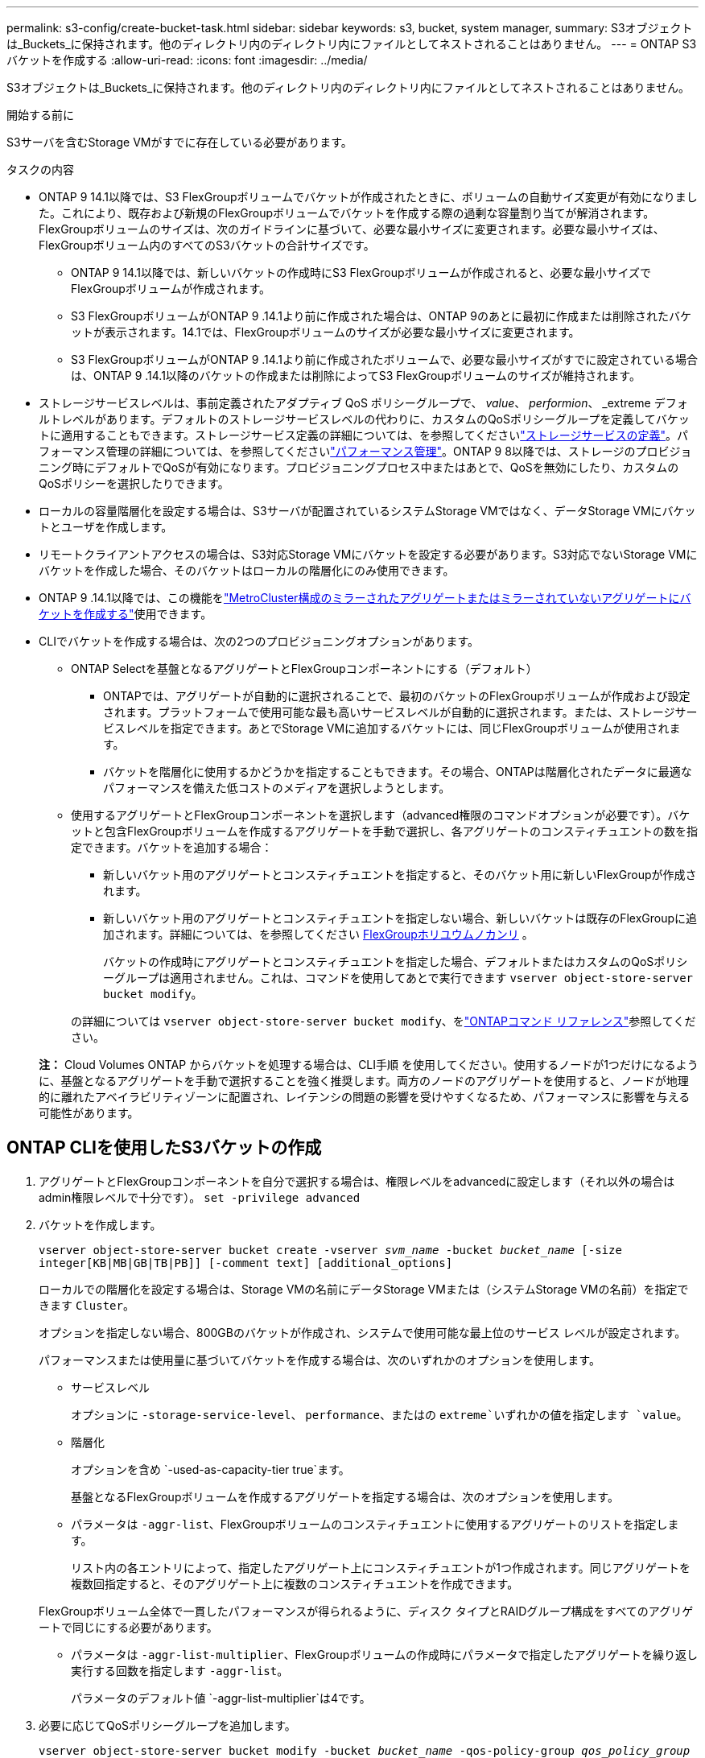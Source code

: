 ---
permalink: s3-config/create-bucket-task.html 
sidebar: sidebar 
keywords: s3, bucket, system manager, 
summary: S3オブジェクトは_Buckets_に保持されます。他のディレクトリ内のディレクトリ内にファイルとしてネストされることはありません。 
---
= ONTAP S3バケットを作成する
:allow-uri-read: 
:icons: font
:imagesdir: ../media/


[role="lead"]
S3オブジェクトは_Buckets_に保持されます。他のディレクトリ内のディレクトリ内にファイルとしてネストされることはありません。

.開始する前に
S3サーバを含むStorage VMがすでに存在している必要があります。

.タスクの内容
* ONTAP 9 14.1以降では、S3 FlexGroupボリュームでバケットが作成されたときに、ボリュームの自動サイズ変更が有効になりました。これにより、既存および新規のFlexGroupボリュームでバケットを作成する際の過剰な容量割り当てが解消されます。FlexGroupボリュームのサイズは、次のガイドラインに基づいて、必要な最小サイズに変更されます。必要な最小サイズは、FlexGroupボリューム内のすべてのS3バケットの合計サイズです。
+
** ONTAP 9 14.1以降では、新しいバケットの作成時にS3 FlexGroupボリュームが作成されると、必要な最小サイズでFlexGroupボリュームが作成されます。
** S3 FlexGroupボリュームがONTAP 9 .14.1より前に作成された場合は、ONTAP 9のあとに最初に作成または削除されたバケットが表示されます。14.1では、FlexGroupボリュームのサイズが必要な最小サイズに変更されます。
** S3 FlexGroupボリュームがONTAP 9 .14.1より前に作成されたボリュームで、必要な最小サイズがすでに設定されている場合は、ONTAP 9 .14.1以降のバケットの作成または削除によってS3 FlexGroupボリュームのサイズが維持されます。


* ストレージサービスレベルは、事前定義されたアダプティブ QoS ポリシーグループで、 _value_、 _performion_、 _extreme デフォルトレベルがあります。デフォルトのストレージサービスレベルの代わりに、カスタムのQoSポリシーグループを定義してバケットに適用することもできます。ストレージサービス定義の詳細については、を参照してくださいlink:storage-service-definitions-reference.html["ストレージサービスの定義"]。パフォーマンス管理の詳細については、を参照してくださいlink:../performance-admin/index.html["パフォーマンス管理"]。ONTAP 9 8以降では、ストレージのプロビジョニング時にデフォルトでQoSが有効になります。プロビジョニングプロセス中またはあとで、QoSを無効にしたり、カスタムのQoSポリシーを選択したりできます。


* ローカルの容量階層化を設定する場合は、S3サーバが配置されているシステムStorage VMではなく、データStorage VMにバケットとユーザを作成します。
* リモートクライアントアクセスの場合は、S3対応Storage VMにバケットを設定する必要があります。S3対応でないStorage VMにバケットを作成した場合、そのバケットはローカルの階層化にのみ使用できます。
* ONTAP 9 .14.1以降では、この機能をlink:create-bucket-mcc-task.html["MetroCluster構成のミラーされたアグリゲートまたはミラーされていないアグリゲートにバケットを作成する"]使用できます。
* CLIでバケットを作成する場合は、次の2つのプロビジョニングオプションがあります。
+
** ONTAP Selectを基盤となるアグリゲートとFlexGroupコンポーネントにする（デフォルト）
+
*** ONTAPでは、アグリゲートが自動的に選択されることで、最初のバケットのFlexGroupボリュームが作成および設定されます。プラットフォームで使用可能な最も高いサービスレベルが自動的に選択されます。または、ストレージサービスレベルを指定できます。あとでStorage VMに追加するバケットには、同じFlexGroupボリュームが使用されます。
*** バケットを階層化に使用するかどうかを指定することもできます。その場合、ONTAPは階層化されたデータに最適なパフォーマンスを備えた低コストのメディアを選択しようとします。


** 使用するアグリゲートとFlexGroupコンポーネントを選択します（advanced権限のコマンドオプションが必要です）。バケットと包含FlexGroupボリュームを作成するアグリゲートを手動で選択し、各アグリゲートのコンスティチュエントの数を指定できます。バケットを追加する場合：
+
*** 新しいバケット用のアグリゲートとコンスティチュエントを指定すると、そのバケット用に新しいFlexGroupが作成されます。
*** 新しいバケット用のアグリゲートとコンスティチュエントを指定しない場合、新しいバケットは既存のFlexGroupに追加されます。詳細については、を参照してください xref:../flexgroup/index.html[FlexGroupホリユウムノカンリ] 。
+
バケットの作成時にアグリゲートとコンスティチュエントを指定した場合、デフォルトまたはカスタムのQoSポリシーグループは適用されません。これは、コマンドを使用してあとで実行できます `vserver object-store-server bucket modify`。

+
の詳細については `vserver object-store-server bucket modify`、をlink:https://docs.netapp.com/us-en/ontap-cli/vserver-object-store-server-show.html["ONTAPコマンド リファレンス"^]参照してください。

+
*注：* Cloud Volumes ONTAP からバケットを処理する場合は、CLI手順 を使用してください。使用するノードが1つだけになるように、基盤となるアグリゲートを手動で選択することを強く推奨します。両方のノードのアグリゲートを使用すると、ノードが地理的に離れたアベイラビリティゾーンに配置され、レイテンシの問題の影響を受けやすくなるため、パフォーマンスに影響を与える可能性があります。









== ONTAP CLIを使用したS3バケットの作成

. アグリゲートとFlexGroupコンポーネントを自分で選択する場合は、権限レベルをadvancedに設定します（それ以外の場合はadmin権限レベルで十分です）。 `set -privilege advanced`
. バケットを作成します。
+
`vserver object-store-server bucket create -vserver _svm_name_ -bucket _bucket_name_ [-size integer[KB|MB|GB|TB|PB]] [-comment text] [additional_options]`

+
ローカルでの階層化を設定する場合は、Storage VMの名前にデータStorage VMまたは（システムStorage VMの名前）を指定できます `Cluster`。

+
オプションを指定しない場合、800GBのバケットが作成され、システムで使用可能な最上位のサービス レベルが設定されます。

+
パフォーマンスまたは使用量に基づいてバケットを作成する場合は、次のいずれかのオプションを使用します。

+
** サービスレベル
+
オプションに `-storage-service-level`、 `performance`、またはの `extreme`いずれかの値を指定します `value`。

** 階層化
+
オプションを含め `-used-as-capacity-tier true`ます。



+
基盤となるFlexGroupボリュームを作成するアグリゲートを指定する場合は、次のオプションを使用します。

+
** パラメータは `-aggr-list`、FlexGroupボリュームのコンスティチュエントに使用するアグリゲートのリストを指定します。
+
リスト内の各エントリによって、指定したアグリゲート上にコンスティチュエントが1つ作成されます。同じアグリゲートを複数回指定すると、そのアグリゲート上に複数のコンスティチュエントを作成できます。

+
FlexGroupボリューム全体で一貫したパフォーマンスが得られるように、ディスク タイプとRAIDグループ構成をすべてのアグリゲートで同じにする必要があります。

** パラメータは `-aggr-list-multiplier`、FlexGroupボリュームの作成時にパラメータで指定したアグリゲートを繰り返し実行する回数を指定します `-aggr-list`。
+
パラメータのデフォルト値 `-aggr-list-multiplier`は4です。



. 必要に応じてQoSポリシーグループを追加します。
+
`vserver object-store-server bucket modify -bucket _bucket_name_ -qos-policy-group _qos_policy_group_`

. バケットの作成を確認します。
+
`vserver object-store-server bucket show [-instance]`



.例
次の例では、Storage VM用のサイズの `1TB`バケットを作成し `vs1`、アグリゲートを指定しています。

この手順で説明されているコマンドの詳細については、をlink:https://docs.netapp.com/us-en/ontap-cli/["ONTAPコマンド リファレンス"^]参照してください。

[listing]
----
cluster-1::*> vserver object-store-server bucket create -vserver svm1.example.com -bucket testbucket -aggr-list aggr1 -size 1TB
----


== System Managerを使用したS3バケットの作成

. S3対応Storage VMに新しいバケットを追加する。
+
.. [ * ストレージ ] 、 [ バケット ] の順にクリックし、 [ * 追加 ] をクリックします。
.. 名前を入力し、Storage VMを選択してサイズを入力します。
+
*** この時点で * Save * をクリックすると、次のデフォルト設定でバケットが作成されます。
+
**** グループポリシーがすでに有効になっていないかぎり、バケットへのアクセスはユーザに許可されません。
+

NOTE: オブジェクトストレージへのアクセスが無制限になるため、S3 rootユーザを使用してONTAPオブジェクトストレージの管理と権限の共有を行わないでください。代わりに、管理Privilegesを割り当てたユーザまたはグループを作成します。

**** システムで使用可能な最高のサービス品質（パフォーマンス）レベル。


*** [保存]*をクリックして、これらのデフォルト値でバケットを作成します。








=== 追加の権限と制限を設定する

バケットの設定時に*[その他のオプション]*をクリックすると、オブジェクトロック、ユーザ権限、パフォーマンスレベルを設定できます。設定はあとで変更することもできます。

S3 オブジェクトストアを FabricPool の階層化に使用する場合は、パフォーマンスサービスレベルではなく、階層化に * 使用（階層化データのパフォーマンスが最適な低コストのメディアを使用）を選択することを検討してください。

バケットでバージョン管理が有効になっている場合は、S3クライアントを使用してオブジェクトの特定のバージョンにオブジェクトロックの保持期限を設定できます。オブジェクトの特定のバージョンをロックしても、そのオブジェクトの他のバージョンが削除されることはありません。後でリカバリするためにオブジェクトのバージョン管理を有効にする場合は、*バージョン管理を有効にする*を選択します。バケットでオブジェクトのロックを有効にすると、バージョン管理がデフォルトで有効になります。オブジェクトのバージョン管理の詳細については、を参照して https://docs.aws.amazon.com/AmazonS3/latest/userguide/Versioning.html["AmazonのS3バケットでのバージョン管理の使用"]ください。

9.14.1以降では、S3バケットでオブジェクトロックがサポートされます。バケットの作成時にS3オブジェクトロックを有効にする必要があります。オブジェクトロックは既存のバケットでは有効にできません。オブジェクトロックはS3ネイティブのユースケースでのみ使用できます。S3プロトコルを使用するように設定されたマルチプロトコルNASボリュームでは、SnapLockを使用してWORMストレージにデータをコミットする必要があります。S3オブジェクトロックには標準のSnapLockライセンスが必要です。このライセンスはに含まれていlink:../system-admin/manage-licenses-concept.html["ONTAP One"]ます。

ONTAP Oneよりも前のリリースでは、SnapLockライセンスはSecurity and Compliance Bundleに含まれていました。Security and Compliance Bundleの提供は終了しましたが、引き続き有効です。現在は必須ではありませんが、既存のお客様は選択できます https://docs.netapp.com/us-en/ontap/system-admin/download-nlf-task.html["ONTAP Oneへのアップグレード"]。バケットでオブジェクトのロックを有効にする場合は、を実行して https://docs.netapp.com/us-en/ontap/system-admin/manage-license-task.html["SnapLockライセンスがインストールされていることの確認"]ください。SnapLockライセンスがインストールされていない場合は https://docs.netapp.com/us-en/ontap/system-admin/install-license-task.html["インストール"]、オブジェクトロックを有効にする前にライセンスが必要です。

SnapLockライセンスがインストールされていることを確認したら、バケット内のオブジェクトが削除または上書きされないように保護するには、*[オブジェクトのロックを有効にする]*を選択します。ロックは、すべてのバージョンまたは特定のバージョンのオブジェクトで有効にできます。また、クラスタノードのSnapLock Complianceクロックが初期化されている場合にのみ有効にできます。次の手順を実行します。

. クラスタのいずれのノードでもSnapLockコンプライアンスクロックが初期化されていない場合は、*[Initialize SnapLock Compliance Clock]*ボタンが表示されます。クラスタノードのSnapLockコンプライアンスクロックを初期化するには、*[ SnapLockコンプライアンスクロックの初期化]*をクリックします。
. オブジェクトに対して_ Write Once、Read Many（WORM）_権限を許可する時間ベースのロックを有効にするには、* Governance *モードを選択します。Governance_modeであっても、特定の権限を持つ管理者ユーザがオブジェクトを削除できます。
. オブジェクトに対してより厳密な削除ルールと更新ルールを割り当てる場合は、*準拠*モードを選択します。このモードのオブジェクトロックでは、指定した保持期間が終了した時点でのみオブジェクトを期限切れにできます。保持期間を指定しないかぎり、オブジェクトは無期限にロックされたままになります。
. 一定期間ロックを有効にする場合は、ロックの保持期間を日単位または年単位で指定します。
+

NOTE: ロックは、バージョン管理に対応しているS3バケットとバージョン管理に対応していないS3バケットに適用されます。オブジェクト ロックは、NASオブジェクトには適用されません。



バケットの保護と権限の設定、およびパフォーマンス サービス レベルを設定できます。


NOTE: 権限を設定するには、事前にユーザとグループを作成しておく必要があります。

詳細については、を参照してください link:../s3-snapmirror/create-remote-mirror-new-bucket-task.html["新しいバケットのミラーを作成"]。



=== バケットへのアクセスを確認

S3クライアントアプリケーション（ONTAP S3または外部のサードパーティアプリケーション）では、次のように入力して、新しく作成したバケットへのアクセスを確認できます。

* S3サーバのCA証明書。
* ユーザのアクセスキーとシークレットキー。
* S3サーバのFQDN名とバケット名。

